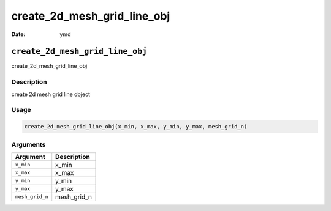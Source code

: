 ============================
create_2d_mesh_grid_line_obj
============================

:Date: ymd

``create_2d_mesh_grid_line_obj``
================================

create_2d_mesh_grid_line_obj

Description
-----------

create 2d mesh grid line object

Usage
-----

.. code:: r

   create_2d_mesh_grid_line_obj(x_min, x_max, y_min, y_max, mesh_grid_n)

Arguments
---------

=============== ===========
Argument        Description
=============== ===========
``x_min``       x_min
``x_max``       x_max
``y_min``       y_min
``y_max``       y_max
``mesh_grid_n`` mesh_grid_n
=============== ===========
